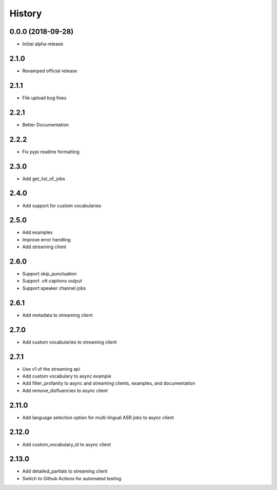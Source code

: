 =======
History
=======

0.0.0 (2018-09-28)
------------------

* Initial alpha release

2.1.0
------------------

* Revamped official release

2.1.1
------------------

* File upload bug fixes

2.2.1
------------------

* Better Documentation

2.2.2
------------------

* Fix pypi readme formatting

2.3.0
------------------

* Add get_list_of_jobs

2.4.0
------------------

* Add support for custom vocabularies

2.5.0
------------------

* Add examples
* Improve error handling
* Add streaming client

2.6.0
------------------

* Support skip_punctuation
* Support .vtt captions output
* Support speaker channel jobs

2.6.1
------------------

* Add metadata to streaming client

2.7.0
------------------

* Add custom vocabularies to streaming client

2.7.1
------------------

* Use v1 of the streaming api
* Add custom vocabulary to async example
* Add filter_profanity to async and streaming clients, examples, and documentation
* Add remove_disfluencies to async client

2.11.0
------------------

* Add language selection option for multi-lingual ASR jobs to async client

2.12.0
------------------

* Add custom_vocabulary_id to async client

2.13.0
------------------
* Add detailed_partials to streaming client
* Switch to Github Actions for automated testing